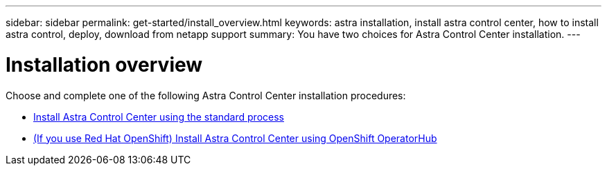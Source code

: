 ---
sidebar: sidebar
permalink: get-started/install_overview.html
keywords: astra installation, install astra control center, how to install astra control, deploy, download from netapp support
summary: You have two choices for Astra Control Center installation.
---

= Installation overview
:hardbreaks:
:icons: font
:imagesdir: ../media/release-notes/

Choose and complete one of the following Astra Control Center installation procedures:

* link:../get-started/install_acc.html[Install Astra Control Center using the standard process]
* link:../get-started/acc_operatorhub_install.html[(If you use Red Hat OpenShift) Install Astra Control Center using OpenShift OperatorHub]
